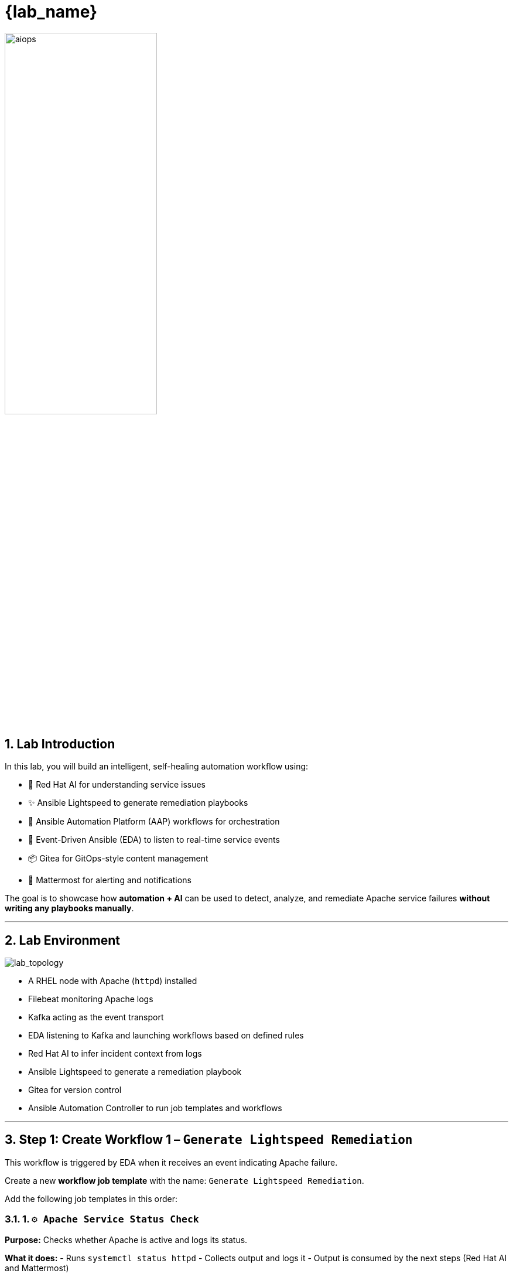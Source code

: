 = {lab_name}
:navtitle: Overview
:numbered:
:imagesdir: ../assets/images

image::aiops.png[aiops,55%,55%]

== Lab Introduction

In this lab, you will build an intelligent, self-healing automation workflow using:

- 🧠 Red Hat AI for understanding service issues
- ✨ Ansible Lightspeed to generate remediation playbooks
- 🔁 Ansible Automation Platform (AAP) workflows for orchestration
- 📡 Event-Driven Ansible (EDA) to listen to real-time service events
- 📦 Gitea for GitOps-style content management
- 💬 Mattermost for alerting and notifications

The goal is to showcase how **automation + AI** can be used to detect, analyze, and remediate Apache service failures **without writing any playbooks manually**.

---

== Lab Environment

image::lab_topology.png[lab_topology]

- A RHEL node with Apache (`httpd`) installed
- Filebeat monitoring Apache logs
- Kafka acting as the event transport
- EDA listening to Kafka and launching workflows based on defined rules
- Red Hat AI to infer incident context from logs
- Ansible Lightspeed to generate a remediation playbook
- Gitea for version control
- Ansible Automation Controller to run job templates and workflows

---

== Step 1: Create Workflow 1 – `Generate Lightspeed Remediation`

This workflow is triggered by EDA when it receives an event indicating Apache failure.

Create a new **workflow job template** with the name: `Generate Lightspeed Remediation`.

Add the following job templates in this order:

=== 1. `⚙️ Apache Service Status Check`

*Purpose:*
Checks whether Apache is active and logs its status.

*What it does:*
- Runs `systemctl status httpd`
- Collects output and logs it
- Output is consumed by the next steps (Red Hat AI and Mattermost)

---

=== 2. `🤖 RHEL AI: Analyze Incident`

*Purpose:*
Uses Red Hat AI inference service to understand the failure message.

*What it does:*
- Sends logs from the previous step to a model served using InstructLab
- Returns a natural-language description of the error
- Suggests what kind of automation could fix it

---

=== 3. `📣 Notify via Mattermost`

*Purpose:*
Sends a human-readable incident message to a Mattermost channel.

*What it does:*
- Formats the AI response and Apache status
- Pushes it to a channel using Mattermost Webhook
- Simulates integration with a real ITSM tool like ServiceNow

---

=== 4. `⚙️ Build Ansible Lightspeed Job Template`

*Purpose:*
Creates a new job template with a survey that includes:
- A user-defined prompt field
- A pre-filled prompt from Red Hat AI output

*Why this is important:*
This allows Ansible Lightspeed to generate a remediation playbook without writing code manually. The job template created here will be used in the second workflow.

---

== Step 2: Simulate the Failure (Trigger Workflow 1)

After saving Workflow 1, simulate a failure in Apache to trigger the flow.

. Launch the job template: `❌ Break Apache`
*Purpose:* Introduces a known bad directive in `/etc/httpd/conf/httpd.conf` to cause Apache failure

*What happens next:*
- Filebeat detects the service issue
- Kafka forwards the event
- EDA rulebook matches and triggers `Generate Lightspeed Remediation` workflow

---

== Step 3: Create Workflow 2 – `Execute HTTPD Remediation`

This second workflow starts from the **job template created in Step 1 (Lightspeed Generator)** and finishes with a new job template that applies the fix.

Create a workflow named: `Execute HTTPD Remediation`

Add the following job templates:

=== 1. `🧠 Lightspeed Remediation Playbook Generator`

*Purpose:*
Runs the job template created in Workflow 1 to generate a playbook from the AI prompt.

*What it does:*
- Uses Lightspeed to turn a prompt into a YAML playbook
- Stores the result locally as `lightspeed-response.yml`

---

=== 2. `🧾 Commit Fix to Gitea`

*Purpose:*
Pushes the generated playbook to the Gitea Git repository.

*What it does:*
- Authenticates with Gitea
- Commits `lightspeed-response.yml`
- Makes the playbook available for automation use

---

=== 3. `📂 Sync Project: Lightspeed-Playbooks`

*Purpose:*
Syncs the `Lightspeed-Playbooks` project in AAP so the new playbook becomes available in the UI.

---

=== 4. `⚙️ Build HTTPD Remediation Template`

*Purpose:*
Creates a new job template that uses the playbook pushed in Step 2 to fix the Apache service.

*Note:*
This job template is created dynamically and **cannot be part of the workflow**, but it will now appear in the Templates list.

---

== Step 4: Execute the Final Fix

After Workflow 2 completes:

. Navigate to *Templates → Job Templates*
. Look for the new remediation job template (e.g. `✅ Execute HTTPD Remediation`)
. Launch it manually

*What it does:*
- Applies the fix to Apache configuration
- Restarts the `httpd` service
- Verifies if the issue is resolved

---

== Optional: `✅ Restore Apache`

If you want to return Apache to a good state (without fixing it via Workflow 2), you can run the `✅ Restore Apache` job template.

---

== Summary of Job Templates

Here's a recap of the job templates used in the lab:

|===
| Name | Purpose

| `❌ Break Apache` | Simulates a failure in the Apache config
| `⚙️ Apache Service Status Check` | Checks the current state of Apache
| `🤖 RHEL AI: Analyze Incident` | Uses RHEL AI to understand the error
| `📣 Notify via Mattermost` | Sends incident details to a chat system
| `⚙️ Build Ansible Lightspeed Job Template` | Creates a JT to generate playbooks
| `🧠 Lightspeed Remediation Playbook Generator` | Uses Lightspeed to generate the fix
| `🧾 Commit Fix to Gitea` | Pushes the generated playbook to Git
| `📂 Sync Project: Lightspeed-Playbooks` | Updates Controller project with latest content
| `⚙️ Build HTTPD Remediation Template` | Creates JT to apply the AI-generated fix
| `✅ Execute HTTPD Remediation` | Final fix (launched manually)
| `✅ Restore Apache` | Restores Apache to a known-good config
|===

---

== Access & Credentials

You're already logged into the environment as `{ssh_user}`. No manual setup is needed.

All lab content is preconfigured and ready to run.

---

== What's Next?

This lab gives you a starting point for building self-healing automation powered by AI. To extend:

- Replace Mattermost with ServiceNow or another ticketing system
- Add approval steps before applying fixes
- Support more services (e.g., MySQL, SSH, DNS)
- Visualize logs using Kibana or Grafana

---

== Congratulations 🎉

You’ve just built an **AI-powered closed-loop remediation system** using:

- 📡 Real-time event capture with EDA
- 🧠 AI error understanding with RHEL AI
- ✨ AI-generated fixes with Ansible Lightspeed
- 📦 Git-backed version control
- 🔁 AAP workflows to tie it all together

This is the future of intelligent automation. 🚀

image::aap_logo.png[aap_logo,55%,55%]
